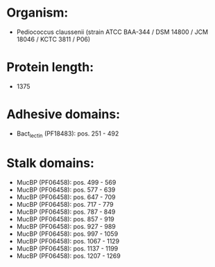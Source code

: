 * Organism:
- Pediococcus claussenii (strain ATCC BAA-344 / DSM 14800 / JCM 18046 / KCTC 3811 / P06)
* Protein length:
- 1375
* Adhesive domains:
- Bact_lectin (PF18483): pos. 251 - 492
* Stalk domains:
- MucBP (PF06458): pos. 499 - 569
- MucBP (PF06458): pos. 577 - 639
- MucBP (PF06458): pos. 647 - 709
- MucBP (PF06458): pos. 717 - 779
- MucBP (PF06458): pos. 787 - 849
- MucBP (PF06458): pos. 857 - 919
- MucBP (PF06458): pos. 927 - 989
- MucBP (PF06458): pos. 997 - 1059
- MucBP (PF06458): pos. 1067 - 1129
- MucBP (PF06458): pos. 1137 - 1199
- MucBP (PF06458): pos. 1207 - 1269

